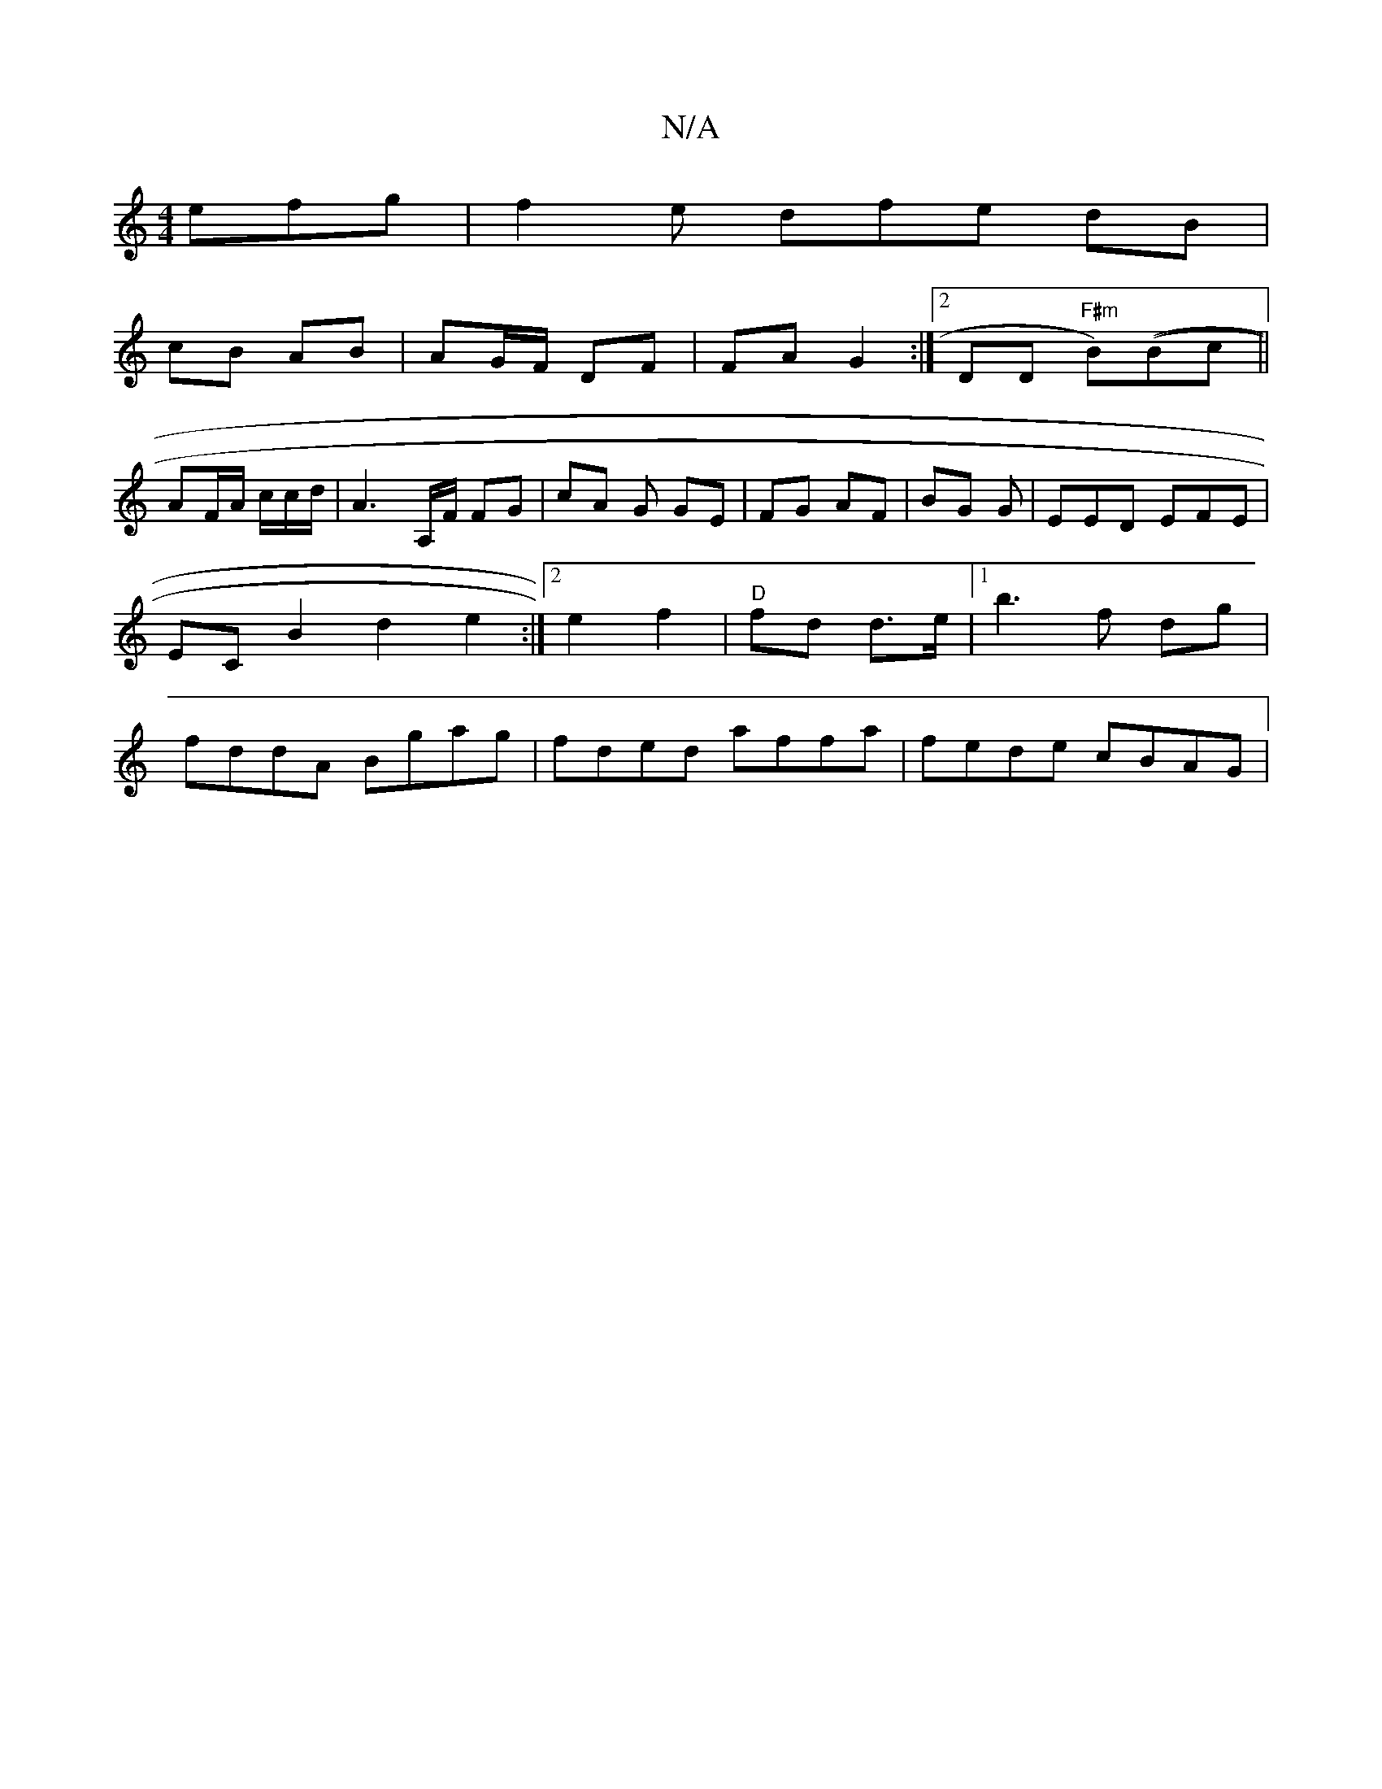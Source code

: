 X:1
T:N/A
M:4/4
R:N/A
K:Cmajor
efg|f2e dfe dB|
cB AB | AG/F/ DF | FA G2:|2 DD "F#m"B)((Bc||
AF/A/ c/c/d/2 | A3A,/F/ FG | cA G GE | FG AF | BG G |EED EFE|EC[B2] d2e2 :|2 e2 f2 | "D" fd d>e |1 b3 f dg | fddA Bgag|fded affa|fede cBAG|